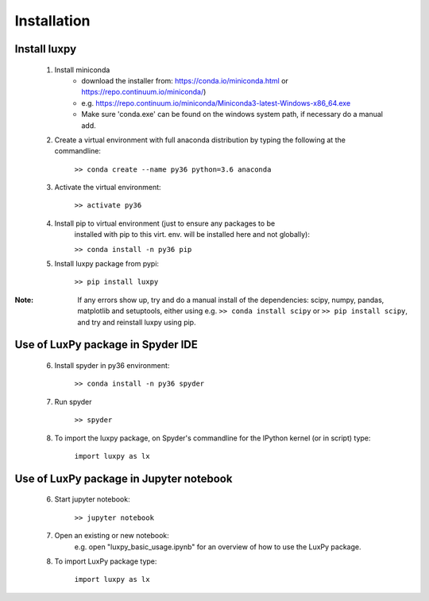 Installation
============

Install luxpy
-------------

	1. Install miniconda 
		* download the installer from: https://conda.io/miniconda.html 
		  or https://repo.continuum.io/miniconda/)
		* e.g. https://repo.continuum.io/miniconda/Miniconda3-latest-Windows-x86_64.exe
		* Make sure 'conda.exe' can be found on the windows system path, if necessary do a manual add.
		
	2. Create a virtual environment with full anaconda distribution by typing the following at the commandline: 
		
		``>> conda create --name py36 python=3.6 anaconda``
		
	3. Activate the virtual environment:
		
		``>> activate py36``
		
	4. Install pip to virtual environment (just to ensure any packages to be 
		installed with pip to this virt. env. will be installed here and not globally):
		
		``>> conda install -n py36 pip``
		
	5. Install luxpy package from pypi:
		
		``>> pip install luxpy``
		

:Note:
	If any errors show up, try and do a manual install of the dependencies: 
	scipy, numpy, pandas, matplotlib and setuptools,
	either using e.g. 
	``>> conda install scipy`` 
	or 
	``>> pip install scipy``,
	and try and reinstall luxpy using pip. 
	

Use of LuxPy package in Spyder IDE
---------------------------------- 
		
	6. Install spyder in py36 environment:
		
		``>> conda install -n py36 spyder``
		
	7. Run spyder 
		
		``>> spyder``
	
	8. To import the luxpy package, on Spyder's commandline for the IPython kernel (or in script) type:
		
		``import luxpy as lx``
		
		
Use of LuxPy package in Jupyter notebook
----------------------------------------
	
	6. Start jupyter notebook:
		
		``>> jupyter notebook``
			
			
	7. Open an existing or new notebook: 
		e.g. open "luxpy_basic_usage.ipynb" for an overview of how to use the LuxPy package.
		
			
	8. To import LuxPy package type:
	
		``import luxpy as lx``
